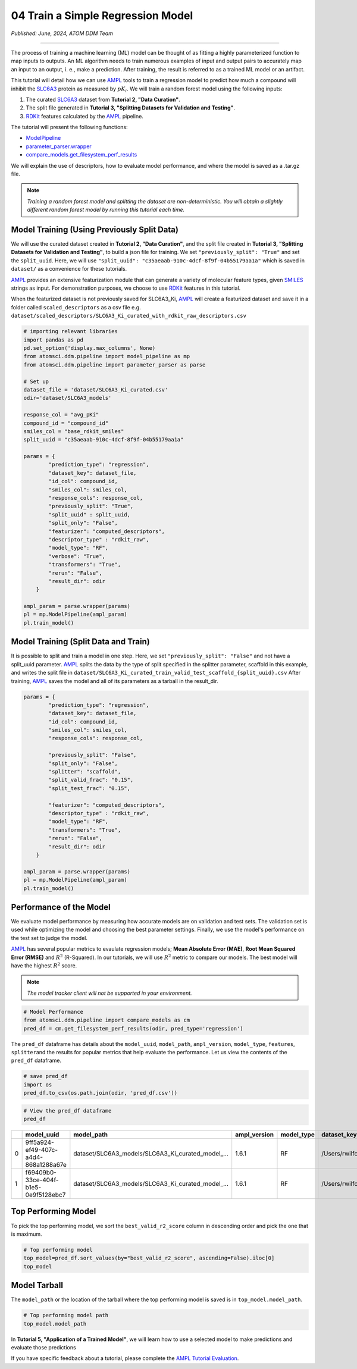 ##################################
04 Train a Simple Regression Model
##################################

*Published: June, 2024, ATOM DDM Team*

------------

The process of training a machine learning (ML) model can be thought of
as fitting a highly parameterized function to map inputs to outputs. An
ML algorithm needs to train numerous examples of input and output pairs
to accurately map an input to an output, i. e., make a prediction. After
training, the result is referred to as a trained ML model or an
artifact.

This tutorial will detail how we can use
`AMPL <https://github.com/ATOMScience-org/AMPL>`_ tools to train a
regression model to predict how much a compound will inhibit the
`SLC6A3 <https://www.ebi.ac.uk/chembl/target_report_card/CHEMBL238/>`_
protein as measured by :math:`pK_i`. We will train a random forest model
using the following inputs:

1. The curated
   `SLC6A3 <https://www.ebi.ac.uk/chembl/target_report_card/CHEMBL238>`_
   dataset from **Tutorial 2, "Data Curation"**.
2. The split file generated in **Tutorial 3, "Splitting Datasets for
   Validation and Testing"**.
3. `RDKit <https://github.com/rdkit/rdkit>`_ features calculated by
   the `AMPL <https://github.com/ATOMScience-org/AMPL>`_ pipeline.

The tutorial will present the following functions:

-  `ModelPipeline <https://ampl.readthedocs.io/en/latest/pipeline.html#module-pipeline.model_pipeline>`_
-  `parameter_parser.wrapper <https://ampl.readthedocs.io/en/latest/pipeline.html#module-pipeline.model_pipeline>`_
-  `compare_models.get_filesystem_perf_results <https://ampl.readthedocs.io/en/latest/pipeline.html#module-pipeline.model_pipeline>`_

We will explain the use of descriptors, how to evaluate model
performance, and where the model is saved as a .tar.gz file.

.. note::   
    
    *Training a random forest model and splitting the dataset
    are non-deterministic. You will obtain a slightly different random
    forest model by running this tutorial each time.*

Model Training (Using Previously Split Data)
********************************************

We will use the curated dataset created in **Tutorial 2, "Data
Curation"**, and the split file created in **Tutorial 3, "Splitting
Datasets for Validation and Testing"**, to build a json file for
training. We set ``"previously_split": "True"`` and set the
``split_uuid``. Here, we will use
``"split_uuid": "c35aeaab-910c-4dcf-8f9f-04b55179aa1a"`` which is saved
in ``dataset/`` as a convenience for these tutorials.

`AMPL <https://github.com/ATOMScience-org/AMPL>`_ provides an
extensive featurization module that can generate a variety of molecular
feature types, given
`SMILES <https://en.wikipedia.org/wiki/Simplified_molecular-input_line-entry_system>`_
strings as input. For demonstration purposes, we choose to use
`RDKit <https://github.com/rdkit/rdkit>`_ features in this
tutorial.

When the featurized dataset is not previously saved for SLC6A3_Ki,
`AMPL <https://github.com/ATOMScience-org/AMPL>`_ will create a
featurized dataset and save it in a folder called ``scaled_descriptors``
as a csv file e.g.
``dataset/scaled_descriptors/SLC6A3_Ki_curated_with_rdkit_raw_descriptors.csv``

.. code:: ipython3

    # importing relevant libraries
    import pandas as pd
    pd.set_option('display.max_columns', None)
    from atomsci.ddm.pipeline import model_pipeline as mp
    from atomsci.ddm.pipeline import parameter_parser as parse
    
    # Set up
    dataset_file = 'dataset/SLC6A3_Ki_curated.csv'
    odir='dataset/SLC6A3_models'
    
    response_col = "avg_pKi"
    compound_id = "compound_id"
    smiles_col = "base_rdkit_smiles"
    split_uuid = "c35aeaab-910c-4dcf-8f9f-04b55179aa1a"
    
    params = {
            "prediction_type": "regression",
            "dataset_key": dataset_file,
            "id_col": compound_id,
            "smiles_col": smiles_col,
            "response_cols": response_col,
            "previously_split": "True",
            "split_uuid" : split_uuid,
            "split_only": "False",
            "featurizer": "computed_descriptors",
            "descriptor_type" : "rdkit_raw",
            "model_type": "RF",
            "verbose": "True",
            "transformers": "True",
            "rerun": "False",
            "result_dir": odir
        }
    
    ampl_param = parse.wrapper(params)
    pl = mp.ModelPipeline(ampl_param)
    pl.train_model()



Model Training (Split Data and Train)
*************************************

It is possible to split and train a model in one step. Here, we set
``"previously_split": "False"`` and not have a split_uuid parameter.
`AMPL <https://github.com/ATOMScience-org/AMPL>`_ splits the data
by the type of split specified in the splitter parameter, scaffold in
this example, and writes the split file in
``dataset/SLC6A3_Ki_curated_train_valid_test_scaffold_{split_uuid}.csv``
After training, `AMPL <https://github.com/ATOMScience-org/AMPL>`_
saves the model and all of its parameters as a tarball in the
result_dir.

.. code:: ipython3

    params = {
            "prediction_type": "regression",
            "dataset_key": dataset_file,
            "id_col": compound_id,
            "smiles_col": smiles_col,
            "response_cols": response_col,
        
            "previously_split": "False",
            "split_only": "False",
            "splitter": "scaffold",
            "split_valid_frac": "0.15",
            "split_test_frac": "0.15",
        
            "featurizer": "computed_descriptors",
            "descriptor_type" : "rdkit_raw",
            "model_type": "RF",
            "transformers": "True",
            "rerun": "False",
            "result_dir": odir
        }
    
    ampl_param = parse.wrapper(params)
    pl = mp.ModelPipeline(ampl_param)
    pl.train_model()



Performance of the Model
************************

We evaluate model performance by measuring how accurate models are on
validation and test sets. The validation set is used while optimizing
the model and choosing the best parameter settings. Finally, we use the
model's performance on the test set to judge the model.

`AMPL <https://github.com/ATOMScience-org/AMPL>`_ has several
popular metrics to evaulate regression models; **Mean Absolute Error
(MAE)**, **Root Mean Squared Error (RMSE)** and :math:`R^2` (R-Squared).
In our tutorials, we will use :math:`R^2` metric to compare our models.
The best model will have the highest :math:`R^2` score.

.. note::
    
    *The model tracker client will not be supported in your
    environment.*

.. code:: ipython3

    # Model Performance
    from atomsci.ddm.pipeline import compare_models as cm
    pred_df = cm.get_filesystem_perf_results(odir, pred_type='regression')


The ``pred_df`` dataframe has details about the ``model_uuid``,
``model_path``, ``ampl_version``, ``model_type``, ``features``,
``splitter``\ and the results for popular metrics that help evaluate the
performance. Let us view the contents of the ``pred_df`` dataframe.

.. code:: ipython3

    # save pred_df
    import os
    pred_df.to_csv(os.path.join(odir, 'pred_df.csv'))

.. code:: ipython3

    # View the pred_df dataframe
    pred_df


.. list-table:: 
   :header-rows: 1
   :class: tight-table 
 
   * - 
     - model_uuid
     - model_path
     - ampl_version
     - model_type
     - dataset_key
     - features
     - splitter
     - split_strategy
     - split_uuid
     - ...   
   * - 0
     - 9ff5a924-ef49-407c-a4d4-868a1288a67e
     - dataset/SLC6A3_models/SLC6A3_Ki_curated_model_...
     - 1.6.1
     - RF
     - /Users/rwilfong/Downloads/2024_LLNL/fork_ampl/...
     - rdkit_raw
     - scaffold
     - train_valid_test
     - c35aeaab-910c-4dcf-8f9f-04b55179aa1a
     - ...
   * - 1
     - f69409b0-33ce-404f-b1e5-0e9f5128ebc7
     - dataset/SLC6A3_models/SLC6A3_Ki_curated_model_...
     - 1.6.1
     - RF
     - /Users/rwilfong/Downloads/2024_LLNL/fork_ampl/...
     - rdkit_raw
     - scaffold
     - train_valid_test
     - f6351696-363f-411a-8720-4892bc4f700e
     - ...



Top Performing Model
********************

To pick the top performing model, we sort the ``best_valid_r2_score``
column in descending order and pick the one that is maximum.

.. code:: ipython3

    # Top performing model
    top_model=pred_df.sort_values(by="best_valid_r2_score", ascending=False).iloc[0]
    top_model



Model Tarball
*************

The ``model_path`` or the location of the tarball where the top
performing model is saved is in ``top_model.model_path``.

.. code:: ipython3

    # Top performing model path
    top_model.model_path



In **Tutorial 5, "Application of a Trained Model"**, we will learn how
to use a selected model to make predictions and evaluate those
predictions

If you have specific feedback about a tutorial, please complete the `AMPL Tutorial Evaluation <https://forms.gle/pa9sHj4MHbS5zG7A6>`_.
